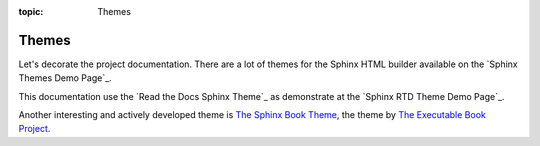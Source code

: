 :topic: Themes

.. index:: pair: Themes; Li-Pro.Net Sphinx Primer
   :name: ldsp-themes

######
Themes
######

.. only:: html

   .. sectionauthor:: |slz_obfuscated|

.. only:: latex or man or texinfo or text

   .. sectionauthor:: |slz_plain_text|

Let's decorate the project documentation. There are a lot of themes
for the Sphinx HTML builder available on the `Sphinx Themes Demo Page`_.

This documentation use the `Read the Docs Sphinx Theme`_ as demonstrate
at the `Sphinx RTD Theme Demo Page`_.

Another interesting and actively developed theme is `The Sphinx Book Theme`_,
the theme by `The Executable Book Project`_.

.. _`The Sphinx Book Theme`: https://sphinx-book-theme.readthedocs.io/
.. _`The Executable Book Project`: https://ebp.jupyterbook.org/

.. Local variables:
   coding: utf-8
   mode: text
   mode: rst
   End:
   vim: fileencoding=utf-8 filetype=rst :
